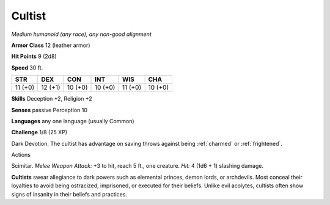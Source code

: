 .. -*- mode: rst; coding: utf-8 -*-

.. _cultist:

Cultist
-------

.. https://stackoverflow.com/questions/11984652/bold-italic-in-restructuredtext

.. raw:: html

   <style type="text/css">
     span.bolditalic {
       font-weight: bold;
       font-style: italic;
     }
   </style>

.. role:: bi
   :class: bolditalic


*Medium humanoid (any race), any non-good alignment*

**Armor Class** 12 (leather armor)

**Hit Points** 9 (2d8)

**Speed** 30 ft.

+-----------+-----------+-----------+-----------+-----------+-----------+
| STR       | DEX       | CON       | INT       | WIS       | CHA       |
+===========+===========+===========+===========+===========+===========+
| 11 (+0)   | 12 (+1)   | 10 (+0)   | 10 (+0)   | 11 (+0)   | 10 (+0)   |
+-----------+-----------+-----------+-----------+-----------+-----------+

**Skills** Deception +2, Religion +2

**Senses** passive Perception 10

**Languages** any one language (usually Common)

**Challenge** 1/8 (25 XP)

:bi:`Dark Devotion`. The cultist has advantage on saving throws against
being :ref:`charmed` or :ref:`frightened`.

Actions
       

:bi:`Scimitar`. *Melee Weapon Attack:* +3 to hit, reach 5 ft., one
creature. *Hit:* 4 (1d6 + 1) slashing damage.

**Cultists** swear allegiance to dark powers such as elemental princes,
demon lords, or archdevils. Most conceal their loyalties to avoid being
ostracized, imprisoned, or executed for their beliefs. Unlike evil
acolytes, cultists often show signs of insanity in their beliefs and
practices.


